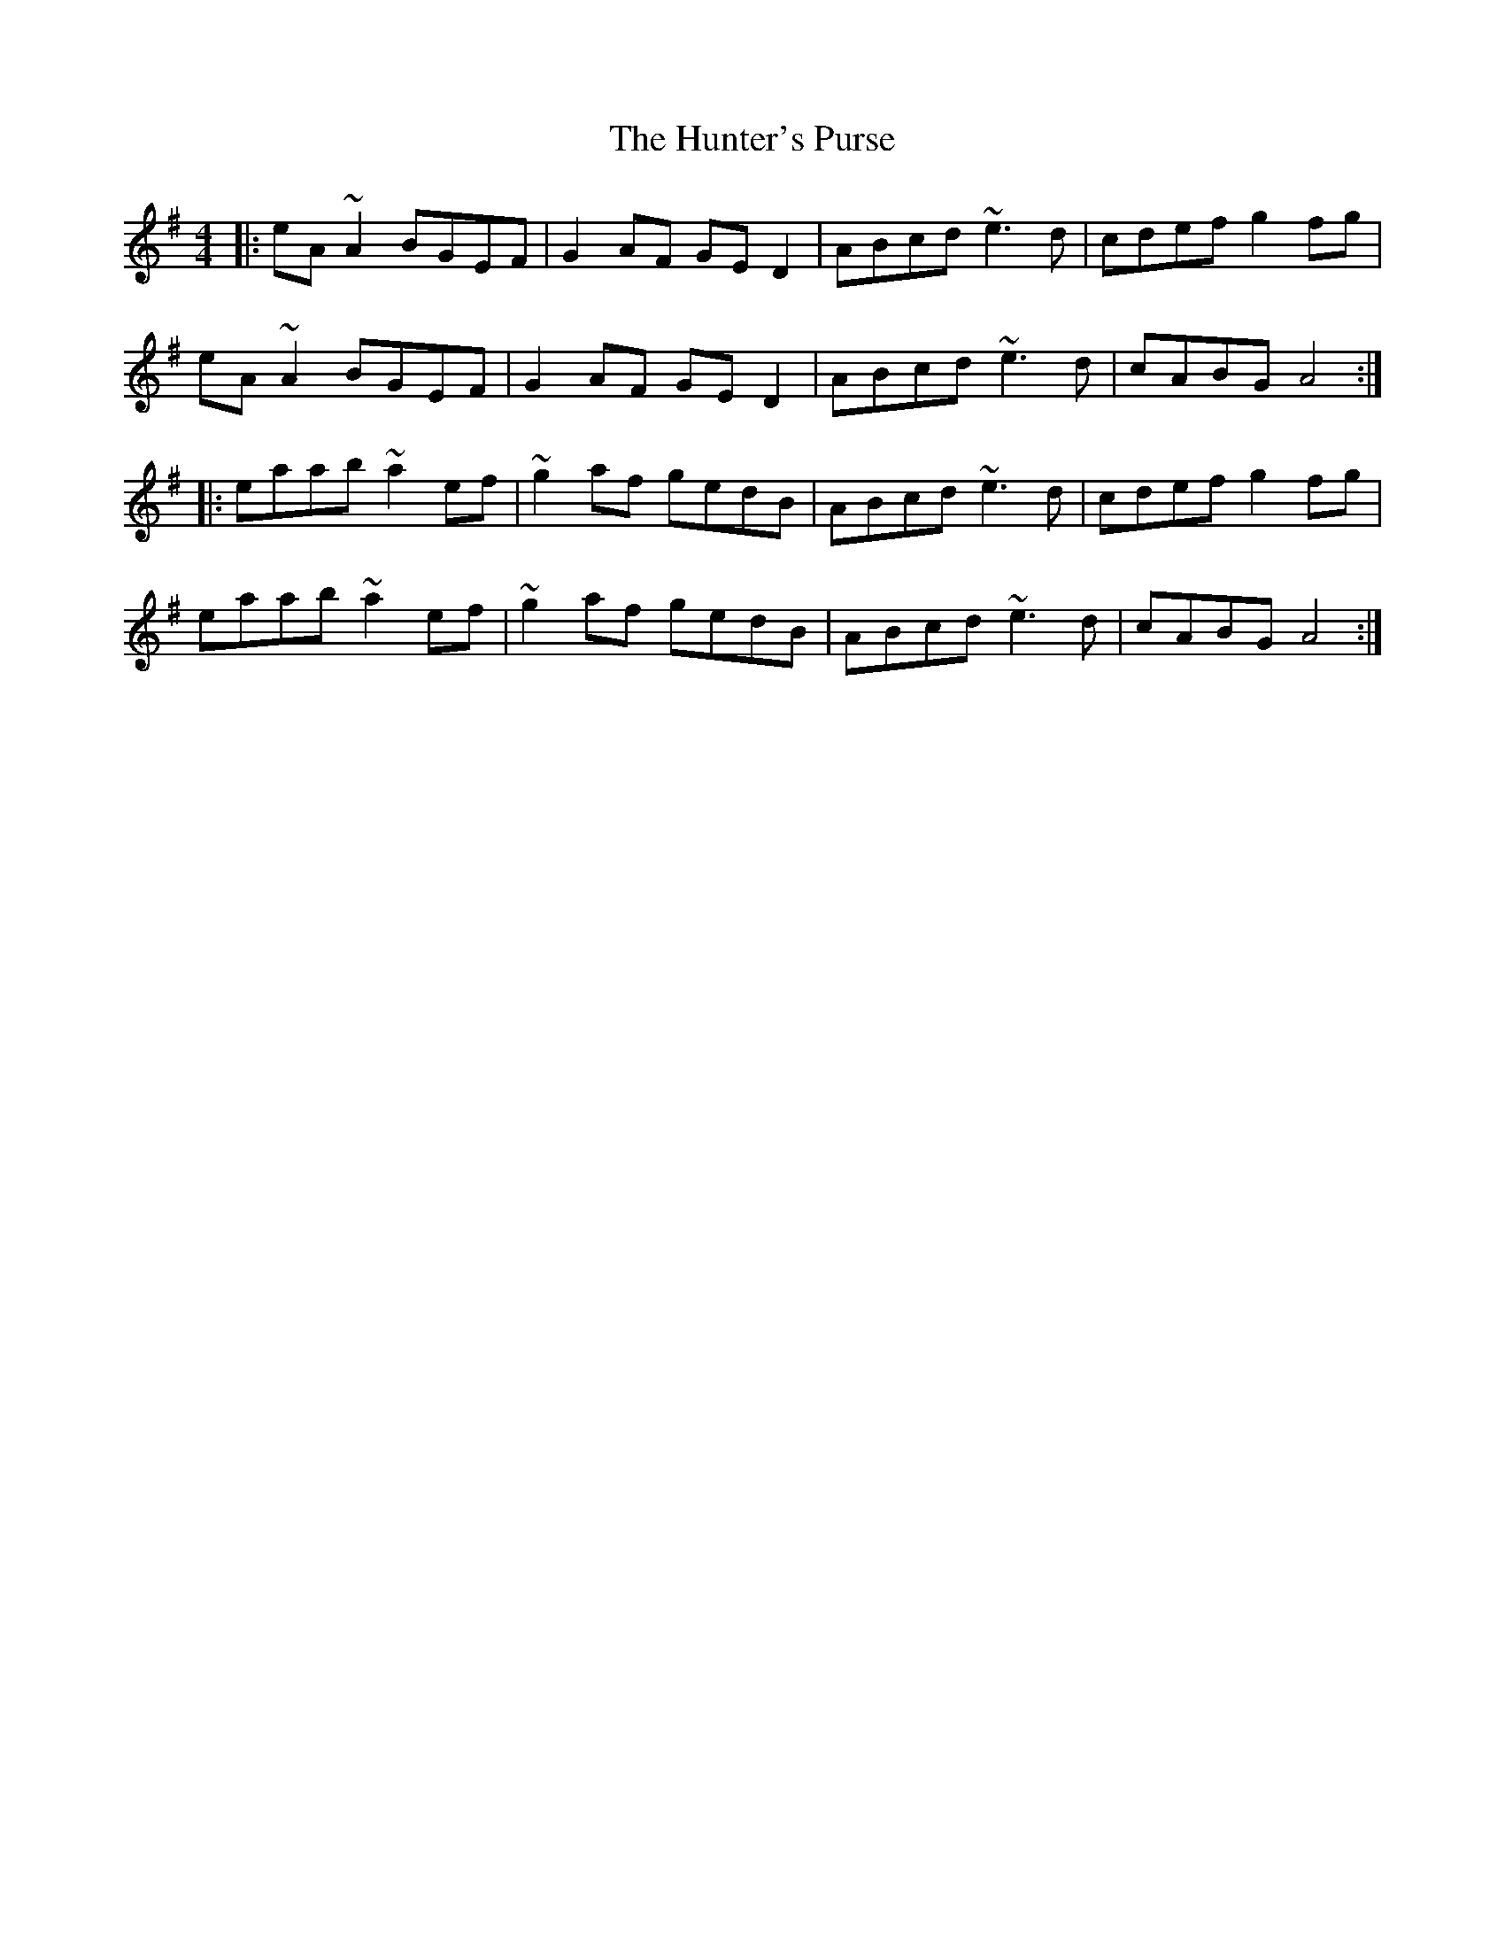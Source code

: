 X: 18422
T: Hunter's Purse, The
R: reel
M: 4/4
K: Adorian
|:eA~A2 BGEF|G2AF GED2|ABcd ~e3d|cdef g2fg|
eA~A2 BGEF|G2AF GED2|ABcd ~e3d|cABG A4:|
|:eaab ~a2ef|~g2af gedB|ABcd ~e3d|cdef g2fg|
eaab ~a2ef|~g2af gedB|ABcd ~e3d|cABG A4:|

